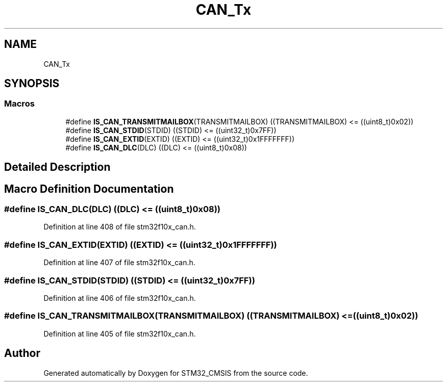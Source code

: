 .TH "CAN_Tx" 3 "Sun Apr 16 2017" "STM32_CMSIS" \" -*- nroff -*-
.ad l
.nh
.SH NAME
CAN_Tx
.SH SYNOPSIS
.br
.PP
.SS "Macros"

.in +1c
.ti -1c
.RI "#define \fBIS_CAN_TRANSMITMAILBOX\fP(TRANSMITMAILBOX)   ((TRANSMITMAILBOX) <= ((uint8_t)0x02))"
.br
.ti -1c
.RI "#define \fBIS_CAN_STDID\fP(STDID)   ((STDID) <= ((uint32_t)0x7FF))"
.br
.ti -1c
.RI "#define \fBIS_CAN_EXTID\fP(EXTID)   ((EXTID) <= ((uint32_t)0x1FFFFFFF))"
.br
.ti -1c
.RI "#define \fBIS_CAN_DLC\fP(DLC)   ((DLC) <= ((uint8_t)0x08))"
.br
.in -1c
.SH "Detailed Description"
.PP 

.SH "Macro Definition Documentation"
.PP 
.SS "#define IS_CAN_DLC(DLC)   ((DLC) <= ((uint8_t)0x08))"

.PP
Definition at line 408 of file stm32f10x_can\&.h\&.
.SS "#define IS_CAN_EXTID(EXTID)   ((EXTID) <= ((uint32_t)0x1FFFFFFF))"

.PP
Definition at line 407 of file stm32f10x_can\&.h\&.
.SS "#define IS_CAN_STDID(STDID)   ((STDID) <= ((uint32_t)0x7FF))"

.PP
Definition at line 406 of file stm32f10x_can\&.h\&.
.SS "#define IS_CAN_TRANSMITMAILBOX(TRANSMITMAILBOX)   ((TRANSMITMAILBOX) <= ((uint8_t)0x02))"

.PP
Definition at line 405 of file stm32f10x_can\&.h\&.
.SH "Author"
.PP 
Generated automatically by Doxygen for STM32_CMSIS from the source code\&.
